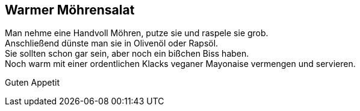 == Warmer Möhrensalat

Man nehme eine Handvoll Möhren, putze sie und raspele sie grob. +
Anschließend dünste man sie in Olivenöl oder Rapsöl. +
Sie sollten schon gar sein, aber noch ein bißchen Biss haben. +
Noch warm mit einer ordentlichen Klacks veganer Mayonaise vermengen und servieren. +

Guten Appetit
